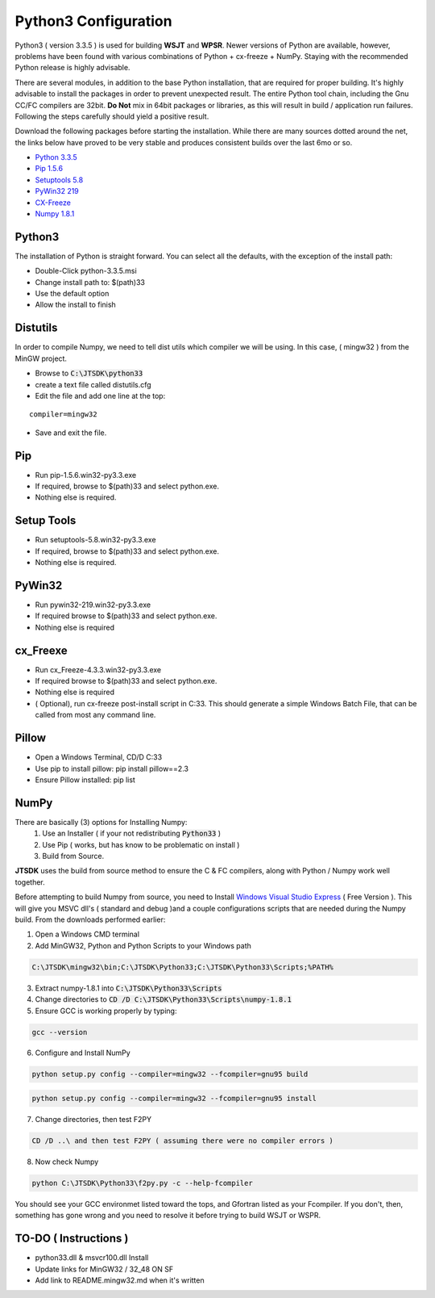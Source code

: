 Python3 Configuration
---------------------

Python3 ( version 3.3.5 ) is used for building **WSJT** and **WPSR**.
Newer versions of Python are available, however, problems have been
found with various combinations of Python + cx-freeze + NumPy. Staying
with the recommended Python release is highly advisable.

There are several modules, in addition to the base Python installation,
that are required for proper building. It's highly advisable to install
the packages in order to prevent unexpected result. The entire Python
tool chain, including the Gnu CC/FC compilers are 32bit. **Do Not** mix
in 64bit packages or libraries, as this will result in build /
application run failures. Following the steps carefully should yield a
positive result.

Download the following packages before starting the installation. While
there are many sources dotted around the net, the links below have
proved to be very stable and produces consistent builds over the last
6mo or so.

-  `Python
   3.3.5 <http://www.python.org/ftp/python/3.3.5/python-3.3.5.msi>`__
-  `Pip
   1.5.6 <http://www.lfd.uci.edu/~gohlke/pythonlibs/wyxyx8e9/pip-1.5.6.win32-py3.3.exe>`__
-  `Setuptools
   5.8 <http://www.lfd.uci.edu/~gohlke/pythonlibs/wyxyx8e9/setuptools-5.8.win32-py3.3.exe>`__
-  `PyWin32
   219 <http://www.lfd.uci.edu/~gohlke/pythonlibs/wyxyx8e9/pywin32-219.win32-py3.3.exe>`__
-  `CX-Freeze <http://www.lfd.uci.edu/%7Egohlke/pythonlibs/wyxyx8e9/cx_Freeze-4.3.3.win32-py3.3.exe>`__
-  `Numpy
   1.8.1 <https://sourceforge.net/projects/numpy/files/NumPy/1.8.2/>`__


Python3
~~~~~~~

The installation of Python is straight forward. You can select all the
defaults, with the exception of the install path:

-  Double-Click python-3.3.5.msi
-  Change install path to: $(path)33
-  Use the default option
-  Allow the install to finish

Distutils
~~~~~~~~~~~~~~~~~~~~~~~

In order to compile Numpy, we need to tell dist utils which compiler we
will be using. In this case, ( mingw32 ) from the MinGW project.

-  Browse to :code:`C:\JTSDK\python33`
-  create a text file called distutils.cfg
-  Edit the file and add one line at the top:

::

    compiler=mingw32

-  Save and exit the file.

Pip
~~~
-  Run pip-1.5.6.win32-py3.3.exe
-  If required, browse to $(path)33 and select python.exe.
-  Nothing else is required.

.. _setup-tools-install:

Setup Tools
~~~~~~~~~~~
-  Run setuptools-5.8.win32-py3.3.exe
-  If required, browse to $(path)33 and select python.exe.
-  Nothing else is required.

PyWin32
~~~~~~~
-  Run pywin32-219.win32-py3.3.exe
-  If required browse to $(path)33 and select python.exe.
-  Nothing else is required

cx_Freexe
~~~~~~~~~
-  Run cx\_Freeze-4.3.3.win32-py3.3.exe
-  If required browse to $(path)33 and select python.exe.
-  Nothing else is required
-  ( Optional), run cx-freeze post-install script in C:33. This should
   generate a simple Windows Batch File, that can be called from most
   any command line.

Pillow
~~~~~~
-  Open a Windows Terminal, CD/D C:33
-  Use pip to install pillow: pip install pillow==2.3
-  Ensure Pillow installed: pip list

NumPy
~~~~~
There are basically (3) options for Installing Numpy:
   1. Use an Installer ( if your not redistributing :code:`Python33` )
   2. Use Pip ( works, but has know to be problematic on install )
   3. Build from Source.

**JTSDK** uses the build from source method to ensure the C & FC
compilers, along with Python / Numpy work well together.

Before attempting to build Numpy from source, you need to Install
`Windows Visual Studio
Express <http://www.visualstudio.com/en-US/products/visual-studio-express-vs>`__
( Free Version ). This will give you MSVC dll's ( standard and debug
)and a couple configurations scripts that are needed during the Numpy
build. From the downloads performed earlier:

1. Open a Windows CMD terminal
2. Add MinGW32, Python and Python Scripts to your Windows path

.. code-block:: text

   C:\JTSDK\mingw32\bin;C:\JTSDK\Python33;C:\JTSDK\Python33\Scripts;%PATH%

3. Extract numpy-1.8.1 into :code:`C:\JTSDK\Python33\Scripts`
4. Change directories to :code:`CD /D C:\JTSDK\Python33\Scripts\numpy-1.8.1`
5. Ensure GCC is working properly by typing:

.. code-block:: bash

   gcc --version

6. Configure and Install NumPy

.. code-block:: numpy

   python setup.py config --compiler=mingw32 --fcompiler=gnu95 build

.. code-block:: numpy

   python setup.py config --compiler=mingw32 --fcompiler=gnu95 install


7. Change directories, then test F2PY

.. code-block:: numpy

   CD /D ..\ and then test F2PY ( assuming there were no compiler errors )

8. Now check Numpy

.. code-block:: numpy

   python C:\JTSDK\Python33\f2py.py -c --help-fcompiler

You should see your GCC environmet listed toward the tops, and Gfortran listed as your
Fcompiler. If you don't, then, something has gone wrong and you need to resolve it before
trying to build WSJT or WSPR.


TO-DO ( Instructions )
~~~~~~~~~~~~~~~~~~~~~~

-  python33.dll & msvcr100.dll Install
-  Update links for MinGW32 / 32\_48 ON SF
-  Add link to README.mingw32.md when it's written

